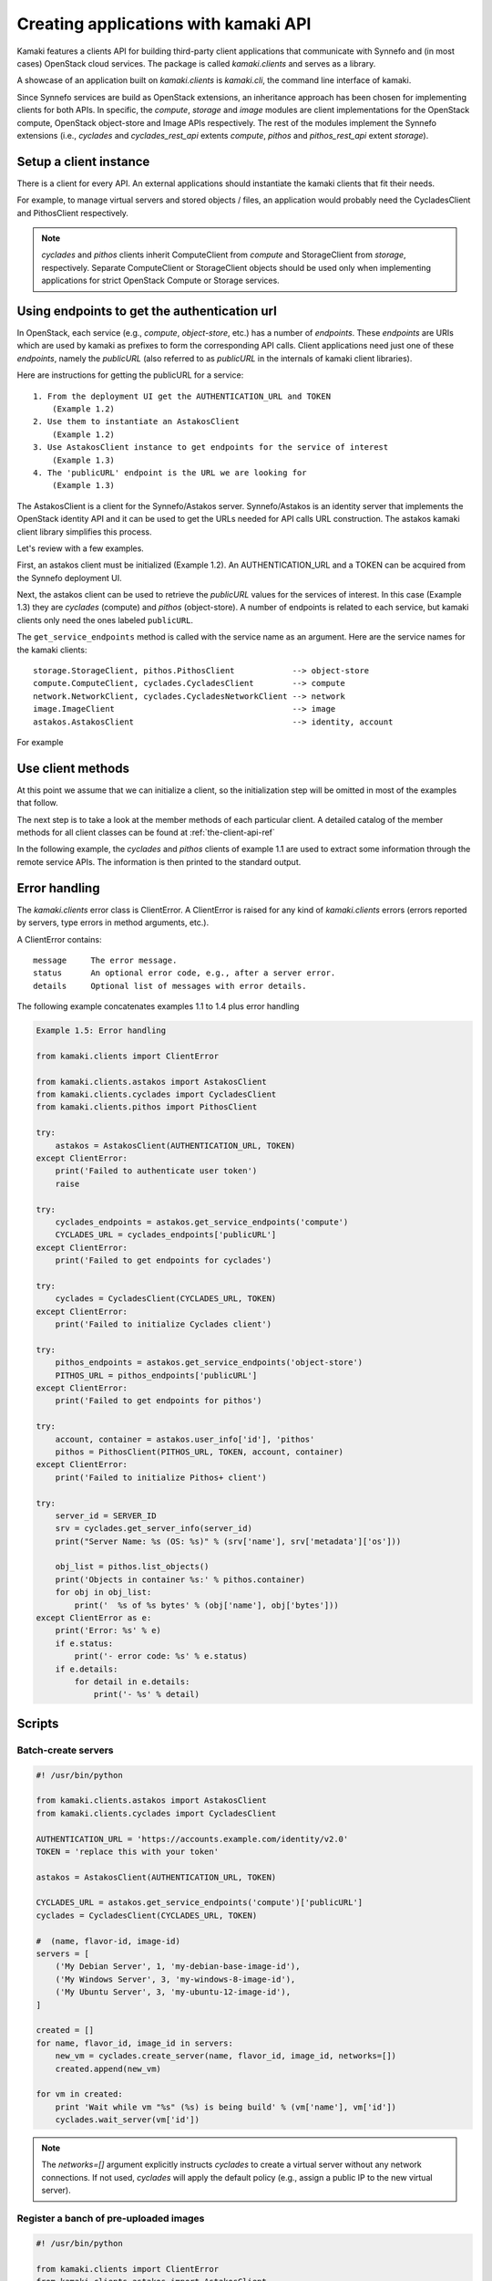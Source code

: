 Creating applications with kamaki API
=====================================

Kamaki features a clients API for building third-party client applications that
communicate with Synnefo and (in most cases) OpenStack cloud services. The package is
called *kamaki.clients* and serves as a library.

A showcase of an application built on *kamaki.clients* is *kamaki.cli*, the
command line interface of kamaki.

Since Synnefo services are build as OpenStack extensions, an inheritance
approach has been chosen for implementing clients for both APIs. In specific,
the *compute*, *storage* and *image* modules are client implementations for the
OpenStack compute, OpenStack object-store and Image APIs respectively. The rest
of the modules implement the Synnefo extensions (i.e., *cyclades* and
*cyclades_rest_api* extents *compute*, *pithos* and *pithos_rest_api* extent
*storage*).

Setup a client instance
-----------------------

There is a client for every API. An external applications should instantiate
the kamaki clients that fit their needs.

For example, to manage virtual servers and stored objects / files, an
application would probably need the CycladesClient and PithosClient
respectively.

.. code-block:: python
    :emphasize-lines: 1

    Example 1.1: Instantiate Cyclades and Pithos clients


    from kamaki.clients.cyclades import CycladesClient
    from kamaki.clients.pithos import PithosClient

    cyclades = CycladesClient(computeURL, token)
    pithos = PithosClient(object-storeURL, token, account, container)

.. note:: *cyclades* and *pithos* clients inherit ComputeClient from *compute*
    and StorageClient from *storage*, respectively. Separate ComputeClient or
    StorageClient objects should be used only when implementing applications for
    strict OpenStack Compute or Storage services.

Using endpoints to get the authentication url
---------------------------------------------

In OpenStack, each service (e.g., `compute`, `object-store`, etc.) has a number
of `endpoints`. These `endpoints` are URIs which are used by kamaki as prefixes
to form the corresponding API calls. Client applications need just one of these
`endpoints`, namely the `publicURL` (also referred to as `publicURL` in the
internals of kamaki client libraries).

Here are instructions for getting the publicURL for a service::

    1. From the deployment UI get the AUTHENTICATION_URL and TOKEN
        (Example 1.2)
    2. Use them to instantiate an AstakosClient
        (Example 1.2)
    3. Use AstakosClient instance to get endpoints for the service of interest
        (Example 1.3)
    4. The 'publicURL' endpoint is the URL we are looking for
        (Example 1.3)

The AstakosClient is a client for the Synnefo/Astakos server. Synnefo/Astakos
is an identity server that implements the OpenStack identity API and it
can be used to get the URLs needed for API calls URL construction. The astakos
kamaki client library simplifies this process.

Let's review with a few examples.

First, an astakos client must be initialized (Example 1.2). An
AUTHENTICATION_URL and a TOKEN can be acquired from the Synnefo deployment UI.

.. code-block:: python
    :emphasize-lines: 1

    Example 1.2: Initialize an astakos client

    from kamaki.clients.astakos import AstakosClient
    astakos = AstakosClient(AUTHENTICATION_URL, TOKEN)
        

Next, the astakos client can be used to retrieve the `publicURL` values for the
services of interest. In this case (Example 1.3) they are *cyclades* (compute)
and *pithos* (object-store). A number of endpoints is related to each service,
but kamaki clients only need the ones labeled ``publicURL``.

.. code-block:: python
    :emphasize-lines: 1

    Example 1.3: Retrieve cyclades and pithos publicURL values

    cyclades_endpoints = astakos.get_service_endpoints('compute')
    cyclades_URL = cyclades_endpoints['publicURL']

    pithos_endpoints = astakos.get_service_endpoints('object-store')
    pithos_URL = pithos_endpoints['publicURL']

The ``get_service_endpoints`` method is called with the service name as an
argument. Here are the service names for the kamaki clients::

    storage.StorageClient, pithos.PithosClient            --> object-store
    compute.ComputeClient, cyclades.CycladesClient        --> compute
    network.NetworkClient, cyclades.CycladesNetworkClient --> network
    image.ImageClient                                     --> image
    astakos.AstakosClient                                 --> identity, account

For example

.. code-block:: python
    :emphasize-lines: 1

    Example 1.3.1 Initialize cyclades and pithos clients

    from kamaki.clients.cyclades import CycladesClient
    from kamaki.clients.pithos import PithosClient

    cyclades = CycladesClient(cyclades_URL, TOKEN)
    pithos = PithosClient(pithos_URL, TOKEN)

    #  Also, setup the account UUID and container for pithos client
    pithos.account = astakos.user_info['id']
    pithos.container = 'pithos'

Use client methods
------------------

At this point we assume that we can initialize a client, so the initialization
step will be omitted in most of the examples that follow.

The next step is to take a look at the member methods of each particular client.
A detailed catalog of the member methods for all client classes can be found at
:ref:`the-client-api-ref`

In the following example, the *cyclades* and *pithos* clients of example 1.1
are used to extract some information through the remote service APIs. The
information is then printed to the standard output.


.. code-block:: python
    :emphasize-lines: 1,2

    Example 1.4: Print server name and OS for server with server_id
                Print objects in default container

    srv = cyclades.get_server_info(server_id)
    print("Server Name: %s (OS: %s)" % (srv['name'], srv['metadata']['os']))

    obj_list = pithos.list_objects()
    print("Objects in container '%s':" % pithos.container)
    for obj in obj_list:
        print('  %s of %s bytes' % (obj['name'], obj['bytes']))

.. code-block:: console
    :emphasize-lines: 1

    * A run of examples 1.1 + 1.4 *


    $ python test_script.py
    Server Name: A Debian Server (OS: debian)
    Objects in container 'pithos':
      lala.txt of 34 bytes
      test.txt of 1232 bytes
      testDir/ of 0 bytes
    $ 

Error handling
--------------

The *kamaki.clients* error class is ClientError. A ClientError is raised for
any kind of *kamaki.clients* errors (errors reported by servers, type errors in
method arguments, etc.).

A ClientError contains::

    message     The error message.
    status      An optional error code, e.g., after a server error.
    details     Optional list of messages with error details.

The following example concatenates examples 1.1 to 1.4 plus error handling

.. code-block:: python

    Example 1.5: Error handling

    from kamaki.clients import ClientError

    from kamaki.clients.astakos import AstakosClient
    from kamaki.clients.cyclades import CycladesClient
    from kamaki.clients.pithos import PithosClient

    try:
        astakos = AstakosClient(AUTHENTICATION_URL, TOKEN)
    except ClientError:
        print('Failed to authenticate user token')
        raise

    try:
        cyclades_endpoints = astakos.get_service_endpoints('compute')
        CYCLADES_URL = cyclades_endpoints['publicURL']
    except ClientError:
        print('Failed to get endpoints for cyclades')

    try:
        cyclades = CycladesClient(CYCLADES_URL, TOKEN)
    except ClientError:
        print('Failed to initialize Cyclades client')

    try:
        pithos_endpoints = astakos.get_service_endpoints('object-store')
        PITHOS_URL = pithos_endpoints['publicURL']
    except ClientError:
        print('Failed to get endpoints for pithos')

    try:
        account, container = astakos.user_info['id'], 'pithos'
        pithos = PithosClient(PITHOS_URL, TOKEN, account, container)
    except ClientError:
        print('Failed to initialize Pithos+ client')

    try:
        server_id = SERVER_ID
        srv = cyclades.get_server_info(server_id)
        print("Server Name: %s (OS: %s)" % (srv['name'], srv['metadata']['os']))

        obj_list = pithos.list_objects()
        print('Objects in container %s:' % pithos.container)
        for obj in obj_list:
            print('  %s of %s bytes' % (obj['name'], obj['bytes']))
    except ClientError as e:
        print('Error: %s' % e)
        if e.status:
            print('- error code: %s' % e.status)
        if e.details:
            for detail in e.details:
                print('- %s' % detail)


Scripts
-------

Batch-create servers
''''''''''''''''''''

.. code-block:: python

    #! /usr/bin/python

    from kamaki.clients.astakos import AstakosClient
    from kamaki.clients.cyclades import CycladesClient

    AUTHENTICATION_URL = 'https://accounts.example.com/identity/v2.0'
    TOKEN = 'replace this with your token'

    astakos = AstakosClient(AUTHENTICATION_URL, TOKEN)

    CYCLADES_URL = astakos.get_service_endpoints('compute')['publicURL']
    cyclades = CycladesClient(CYCLADES_URL, TOKEN)

    #  (name, flavor-id, image-id)
    servers = [
        ('My Debian Server', 1, 'my-debian-base-image-id'),
        ('My Windows Server', 3, 'my-windows-8-image-id'),
        ('My Ubuntu Server', 3, 'my-ubuntu-12-image-id'),
    ]

    created = []
    for name, flavor_id, image_id in servers:
        new_vm = cyclades.create_server(name, flavor_id, image_id, networks=[])
        created.append(new_vm)

    for vm in created:
        print 'Wait while vm "%s" (%s) is being build' % (vm['name'], vm['id'])
        cyclades.wait_server(vm['id'])

.. note:: The `networks=[]` argument explicitly instructs `cyclades` to create
    a virtual server without any network connections. If not used, `cyclades`
    will apply the default policy (e.g., assign a public IP to the new virtual
    server).

Register a banch of pre-uploaded images
'''''''''''''''''''''''''''''''''''''''

.. code-block:: python

    #! /usr/bin/python

    from kamaki.clients import ClientError
    from kamaki.clients.astakos import AstakosClient
    from kamaki.clients.pithos import PithosClient
    from kamaki.clients.image import ImageClient

    AUTHENTICATION_URL = 'https://accounts.example.com/identity/v2.0'
    TOKEN = 'replace this with your token'
    IMAGE_CONTAINER = 'images'

    astakos = AstakosClient(AUTHENTICATION_URL, TOKEN)
    USER_UUID = astakos.user_info['id']

    PITHOS_URL = astakos.get_service_endpoints('object-store')['publicURL']
    pithos = PithosClient(
        PITHOS_URL, TOKEN, account=USER_UUID, container=IMAGE_CONTAINER)

    IMAGE_URL = astakos.get_service_endpoints('image')['publicURL']
    plankton = ImageClient(IMAGE_URL, TOKEN)

    for img in pithos.list_objects():
        IMAGE_PATH = img['name']
        try:
            r = plankton.register(
                name='Image %s' % img,
                location=(USER_UUID, IMAGE_CONTAINER, IMAGE_PATH))
            print 'Image %s registered with id %s' % (r['name'], r['id'])
        except ClientError:
            print 'Failed to register image %s' % IMAGE_PATH

.. note:: In `plankton.register`, the `location` argument can be either
    `a triplet`, as shown above, or `a qualified URL` of the form
    ``pithos://USER_UUID/IMAGE_CONTAINER/IMAGE_PATH``.

Two servers and a private network
'''''''''''''''''''''''''''''''''

.. code-block:: python

    #! /user/bin/python

    from kamaki.clients.astakos import AstakosClient
    from kamaki.clients.cyclades import CycladesClient, CycladesNetworkClient

    AUTHENTICATION_URL = 'https://accounts.example.com/identity/v2.0'
    TOKEN = 'replace this with your token'

    astakos = AstakosClient(AUTHENTICATION_URL, TOKEN)

    NETWORK_URL = astakos.get_service_endpoints('network')['publicURL']
    network = CycladesNetworkClient(NETWORK_URL, TOKEN)

    net = network.create_network(type='MAC_FILTERED', name='My private network')

    CYCLADES_URL = astakos.get_service_endpoints('compute')['publicURL']
    cyclades = CycladesClient(CYCLADES_URL, TOKEN)

    FLAVOR_ID = 'put your flavor id here'
    IMAGE_ID = 'put your image id here'

    srv1 = cyclades.create_server(
        'server 1', FLAVOR_ID, IMAGE_ID,
        networks=[{'uuid': net['id']}])
    srv2 = cyclades.create_server(
        'server 2', FLAVOR_ID, IMAGE_ID,
        networks=[{'uuid': net['id']}])

    srv_state1 = cyclades.wait_server(srv1['id'])
    assert srv_state1 in ('ACTIVE', ), 'Server 1 built failure'

    srv_state2 = cyclades.wait_server(srv2['id'])
    assert srv_state2 in ('ACTIVE', ), 'Server 2 built failure'
